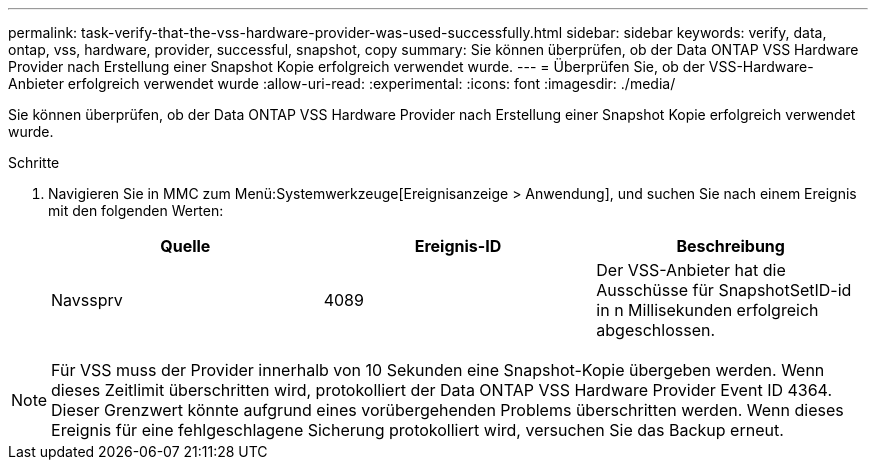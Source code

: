 ---
permalink: task-verify-that-the-vss-hardware-provider-was-used-successfully.html 
sidebar: sidebar 
keywords: verify, data, ontap, vss, hardware, provider, successful, snapshot, copy 
summary: Sie können überprüfen, ob der Data ONTAP VSS Hardware Provider nach Erstellung einer Snapshot Kopie erfolgreich verwendet wurde. 
---
= Überprüfen Sie, ob der VSS-Hardware-Anbieter erfolgreich verwendet wurde
:allow-uri-read: 
:experimental: 
:icons: font
:imagesdir: ./media/


[role="lead"]
Sie können überprüfen, ob der Data ONTAP VSS Hardware Provider nach Erstellung einer Snapshot Kopie erfolgreich verwendet wurde.

.Schritte
. Navigieren Sie in MMC zum Menü:Systemwerkzeuge[Ereignisanzeige > Anwendung], und suchen Sie nach einem Ereignis mit den folgenden Werten:
+
|===
| Quelle | Ereignis-ID | Beschreibung 


 a| 
Navssprv
 a| 
4089
 a| 
Der VSS-Anbieter hat die Ausschüsse für SnapshotSetID-id in n Millisekunden erfolgreich abgeschlossen.

|===



NOTE: Für VSS muss der Provider innerhalb von 10 Sekunden eine Snapshot-Kopie übergeben werden. Wenn dieses Zeitlimit überschritten wird, protokolliert der Data ONTAP VSS Hardware Provider Event ID 4364. Dieser Grenzwert könnte aufgrund eines vorübergehenden Problems überschritten werden. Wenn dieses Ereignis für eine fehlgeschlagene Sicherung protokolliert wird, versuchen Sie das Backup erneut.
